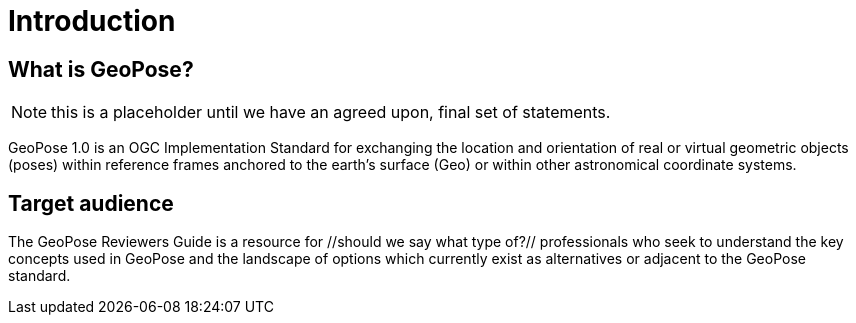 [[rg_introduction_section]]
# Introduction

## What is GeoPose?
NOTE: this is a placeholder until we have an agreed upon, final set of statements.

GeoPose 1.0 is an OGC Implementation Standard for exchanging the location and orientation of real or virtual geometric objects (poses) within reference frames anchored to the earth’s surface (Geo) or within other astronomical coordinate systems.

## Target audience
The GeoPose Reviewers Guide is a resource for //should we say what type of?// professionals who seek to understand the key concepts used in GeoPose and the landscape of options which currently exist as alternatives or adjacent to the GeoPose standard.
